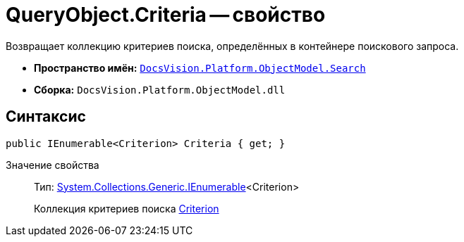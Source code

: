 = QueryObject.Criteria -- свойство

Возвращает коллекцию критериев поиска, определённых в контейнере поискового запроса.

* *Пространство имён:* `xref:api/DocsVision/Platform/ObjectModel/Search/Search_NS.adoc[DocsVision.Platform.ObjectModel.Search]`
* *Сборка:* `DocsVision.Platform.ObjectModel.dll`

== Синтаксис

[source,csharp]
----
public IEnumerable<Criterion> Criteria { get; }
----

Значение свойства::
Тип: http://msdn.microsoft.com/ru-ru/library/9eekhta0.aspx[System.Collections.Generic.IEnumerable]<Criterion>
+
Коллекция критериев поиска xref:api/DocsVision/Platform/ObjectModel/Search/Criterion_CL.adoc[Criterion]
